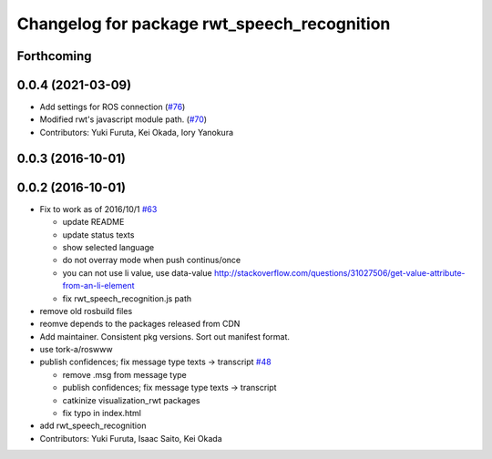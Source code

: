 ^^^^^^^^^^^^^^^^^^^^^^^^^^^^^^^^^^^^^^^^^^^^
Changelog for package rwt_speech_recognition
^^^^^^^^^^^^^^^^^^^^^^^^^^^^^^^^^^^^^^^^^^^^

Forthcoming
-----------

0.0.4 (2021-03-09)
------------------
* Add settings for ROS connection (`#76 <https://github.com/tork-a/visualization_rwt//issues/76>`_)
* Modified rwt's javascript module path. (`#70 <https://github.com/tork-a/visualization_rwt//issues/70>`_)
* Contributors: Yuki Furuta, Kei Okada, Iory Yanokura

0.0.3 (2016-10-01)
------------------

0.0.2 (2016-10-01)
------------------
* Fix to work as of 2016/10/1 `#63 <https://github.com/tork-a/visualization_rwt/issues/63>`_

  * update README
  * update status texts
  * show selected language
  * do not overray mode when push continus/once
  * you can not use li value, use data-value http://stackoverflow.com/questions/31027506/get-value-attribute-from-an-li-element
  * fix rwt_speech_recognition.js path

* remove old rosbuild files
* reomve depends to the packages released from CDN
* Add maintainer. Consistent pkg versions. Sort out manifest format.
* use tork-a/roswww
* publish confidences; fix message type texts -> transcript `#48 <https://github.com/tork-a/visualization_rwt/issues/48>`_ 

  * remove .msg from message type
  * publish confidences; fix message type texts -> transcript
  * catkinize visualization_rwt packages
  * fix typo in index.html

* add rwt_speech_recognition
* Contributors: Yuki Furuta, Isaac Saito, Kei Okada
